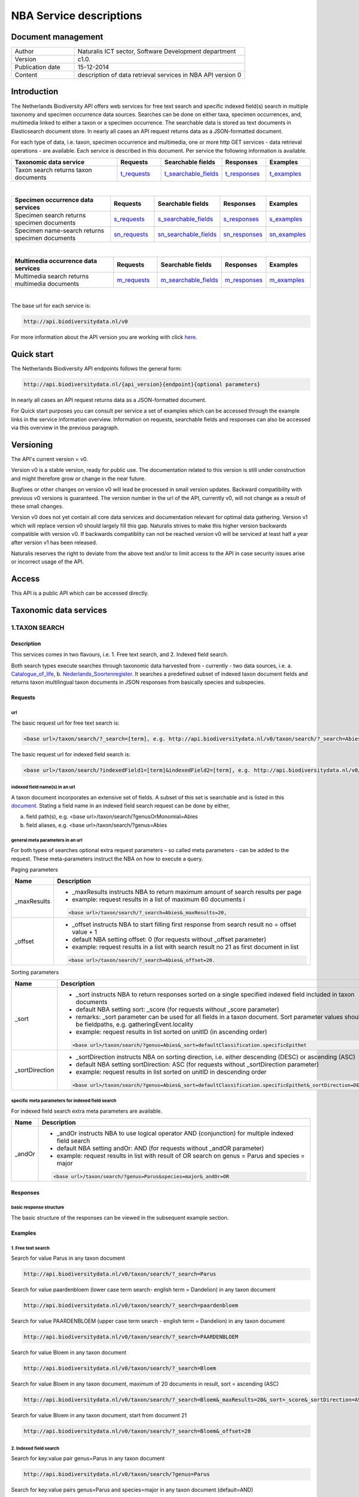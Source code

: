 ========================
NBA Service descriptions
========================

-------------------------
Document management
-------------------------

.. list-table:: 
   :widths: 10 27
   :header-rows: 0
   
   * - Author
     - Naturalis ICT sector, Software Development department
   * - Version
     - c1.0.
   * - Publication date
     - 15-12-2014
   * - Content
     - description of data retrieval services in NBA API version 0

-------------------------
Introduction
-------------------------
The Netherlands Biodiversity API offers web services for free text search and specific indexed field(s) search in multiple taxonomy and specimen occurrence data sources. Searches can be done on either taxa, specimen occurrences, and, multimedia linked to either a taxon or a specimen occurrence. The searchable data is stored as text documents in Elasticsearch document store. In nearly all cases an API request returns data as a JSON-formatted document. 

For each type of data, i.e. taxon, specimen occurrence and multimedia, one or more http GET services - data retrieval operations - are available. 
Each service is described in this document. Per service the following information is available. 

.. list-table:: 
   :widths: 25 10 12 10 10 
   :header-rows: 1

   * - Taxonomic data service
     - Requests
     - Searchable fields
     - Responses
     - Examples
   * - Taxon search returns taxon documents
     - t_requests_
     - t_searchable_fields_
     - t_responses_
     - t_examples_

| 

.. list-table:: 
   :widths: 25 10 12 10 10 
   :header-rows: 1

   * - Specimen occurrence data services
     - Requests
     - Searchable fields
     - Responses
     - Examples
   * - Specimen search returns specimen documents
     - s_requests_
     - s_searchable_fields_
     - s_responses_
     - s_examples_
   * - Specimen name-search returns specimen documents
     - sn_requests_
     - sn_searchable_fields_
     - sn_responses_
     - sn_examples_

| 

.. list-table:: 
   :widths: 25 10 12 10 10 
   :header-rows: 1

   * - Multimedia occurrence data services
     - Requests
     - Searchable fields
     - Responses
     - Examples
   * - Multimedia search returns multimedia documents
     - m_requests_
     - m_searchable_fields_
     - m_responses_
     - m_examples_

|

The base url for each service is: 

.. code:: html

  http://api.biodiversitydata.nl/v0
  
For more information about the API version you are working with click here_. 

.. _here: http://api.biodiversitydata.nl/v0/version

.. _t_searchable_fields: http://docs.biodiversitydata.nl/en/latest/Searchable%20fields%20per%20NBA%20service.html

.. _s_searchable_fields: http://docs.biodiversitydata.nl/en/latest/Searchable%20fields%20per%20NBA%20service.html

.. _sn_searchable_fields: http://docs.biodiversitydata.nl/en/latest/Searchable%20fields%20per%20NBA%20service.html

.. _m_searchable_fields: http://docs.biodiversitydata.nl/en/latest/Searchable%20fields%20per%20NBA%20service.html

-----------
Quick start
-----------
The Netherlands Biodiversity API endpoints follows the general form:

.. code:: html

  http://api.biodiversitydata.nl/{api_version}{endpoint}{optional parameters}

In nearly all cases an API request returns data as a JSON-formatted document.

For Quick start purposes you can consult per service a set of examples which can be accessed through the example links in the service information overview. Information on requests, searchable fields and responses can also be accessed via this overview in the previous paragraph. 

----------
Versioning
----------
The API's current version = v0.

Version v0 is a stable version, ready for public use. The documentation related to this version is still under construction and might therefore grow or change in the near future. 

Bugfixes or other changes on version v0 will lead be processed in small version updates. Backward compatibility with previous v0 versions is guaranteed. The version number in the url of the API, currently v0, will not change as a result of these small changes. 

Version v0 does not yet contain all core data services and documentation relevant for optimal data gathering.
Version v1 which will replace version v0 should largely fill this gap. Naturalis strives to make this higher version backwards compatible with version v0. If backwards compatiblity can not be reached version v0 will be serviced at least half a year after version v1 has been released. 

Naturalis reserves the right to deviate from the above text and/or to limit access to the API in case security issues arise or incorrect usage of the API. 

------
Access
------
This API is a public API which can be accessed directly. 

-----------------------
Taxonomic data services
-----------------------

1.TAXON SEARCH
==============

Description
-----------
This services comes in two flavours, i.e. 1. Free text search, and 2. Indexed field search. 
 
Both search types execute searches through taxonomic data harvested from - currently - two data sources, i.e. a. Catalogue_of_life_, b. Nederlands_Soortenregister_. It searches a predefined subset of indexed taxon document fields and returns taxon multilingual taxon documents in JSON responses from basically species and subspecies.

.. _Catalogue_of_Life: http://www.catalogueoflife.org/
.. _Nederlands_Soortenregister: http://www.nederlandsesoorten.nl

.. _t_requests:

Requests
--------
url
```
The basic request url for free text search is:

.. code:: html

  <base url>/taxon/search/?_search=[term], e.g. http://api.biodiversitydata.nl/v0/taxon/search/?_search=Abies

The basic request url for indexed field search is:

.. code:: html

  <base url>/taxon/search/?indexedField1=[term]&indexedField2=[term], e.g. http://api.biodiversitydata.nl/v0/taxon/search/?genusOrMonomial=Parus

indexed field name(s) in an url
```````````````````````````````
A taxon document incorporates an extensive set of fields. A subset of this set is searchable and is listed in this document_. Stating a field name in an indexed field search request can be done by either,

a. field path(s), e.g. <base url>/taxon/search/?genusOrMonomial=Abies
b. field aliases, e.g. <base url>/taxon/search/?genus=Abies

.. _document: http://docs.biodiversitydata.nl/en/latest/Searchable%20fields%20per%20NBA%20service.html

general meta parameters in an url
`````````````````````````````````
For both types of searches optional extra request parameters – so called meta parameters - can be added to the request. These meta-parameters instruct the NBA on how to execute a query.

Paging parameters

===========   =========================================================================================================
Name          Description
===========   =========================================================================================================
_maxResults   - _maxResults instructs NBA to return maximum amount of search results per page
                          
              - example: request results in a list of maximum 60 documents i

              .. code:: html

                <base url>/taxon/search/?_search=Abies&_maxResults=20, 
-----------   ---------------------------------------------------------------------------------------------------------
_offset       - _offset instructs NBA to start filling first response from search result no = offset value + 1
              - default NBA setting offset: 0 (for requests without _offset parameter)
              - example: request results in a list with search result no 21 as first document in list

              .. code:: html

                <base url>/taxon/search/?_search=Abies&_offset=20. 
===========   =========================================================================================================

Sorting parameters

==============   ======================================================================================================
Name             Description
==============   ======================================================================================================
_sort            - _sort instructs NBA to return responses sorted on a single specified indexed field included in taxon documents          
                 - default NBA setting sort: _score (for requests without _score parameter)
                 - remarks: _sort parameter can be used for all fields in a taxon document. Sort parameter values should be fieldpaths, e.g. gatheringEvent.locality
                 - example: request results in list sorted on unitID (in ascending order)
                   
                 .. code:: html
 
                   <base url>/taxon/search/?genus=Abies&_sort=defaultClassification.specificEpithet
--------------   ------------------------------------------------------------------------------------------------------
_sortDirection   - _sortDirection instructs NBA on sorting direction, i.e. either descending (DESC) or ascending (ASC)
                 - default NBA setting sortDirection: ASC (for requests without _sortDirection parameter)
                 - example: request results in list sorted on unitID in descending order

                 .. code:: html
 
                   <base url>/taxon/search/?genus=Abies&_sort=defaultClassification.specificEpithet&_sortDirection=DESC
==============   ======================================================================================================

specific meta parameters for indexed field search
`````````````````````````````````````````````````
For indexed field search extra meta parameters are available.

===========   =========================================================================================================
Name          Description
===========   =========================================================================================================
_andOr        - _andOr instructs NBA to use logical operator AND (conjunction) for multiple indexed field search
              - default NBA setting andOr: AND (for requests without _andOR parameter)
              - example: request results in list with result of OR search on genus = Parus and species = major

              .. code:: html
               
                <base url>/taxon/search/?genus=Parus&species=major&_andOr=OR
===========   =========================================================================================================

.. _t_responses:

Responses
---------
basic response structure
````````````````````````
The basic structure of the responses can be viewed in the subsequent example section. 
  
.. _t_examples:

Examples
--------

1. Free text search
```````````````````
Search for value Parus in any taxon document

.. code:: html
 
  http://api.biodiversitydata.nl/v0/taxon/search/?_search=Parus

Search for value paardenbloem (lower case term  search- english term = Dandelion) in any taxon document

.. code:: html
 
  http://api.biodiversitydata.nl/v0/taxon/search/?_search=paardenbloem

Search for value PAARDENBLOEM (upper case term search - english term = Dandelion) in any taxon document 
 
.. code:: html
 
  http://api.biodiversitydata.nl/v0/taxon/search/?_search=PAARDENBLOEM

Search for value Bloem in any taxon document

.. code:: html
 
  http://api.biodiversitydata.nl/v0/taxon/search/?_search=Bloem

Search for value Bloem in any taxon document, maximum of 20 documents in result, sort = ascending (ASC)
   
.. code:: html
 
  http://api.biodiversitydata.nl/v0/taxon/search/?_search=Bloem&_maxResults=20&_sort=_score&_sortDirection=ASC

Search for value Bloem in any taxon document, start from document 21

.. code:: html
 
  http://api.biodiversitydata.nl/v0/taxon/search/?_search=Bloem&_offset=20

2. Indexed field search
```````````````````````
Search for key:value pair genus=Parus in any taxon document
 
.. code:: html
 
  http://api.biodiversitydata.nl/v0/taxon/search/?genus=Parus

Search for key:value pairs genus=Parus and species=major in any taxon document (default=AND)

.. code:: html
 
  http://api.biodiversitydata.nl/v0/taxon/search/?genus=Parus&species=major

Search for key:value pair genus=Parus or species=major in any taxon document
   
.. code:: html
 
  http://api.biodiversitydata.nl/v0/taxon/search/?genus=Parus&species=major&_andOr=OR

Search for key:value pair paardenbloem in any taxon document

.. code:: html
 
  http://api.biodiversitydata.nl/v0/taxon/search/?vernacularNames.name=paardenbloem

Search for key:value pair PAARDENBLOEM in any taxon document

.. code:: html
 
  http://api.biodiversitydata.nl/v0/taxon/search/?vernacularNames.name=PAARDENBLOEM

Search for key:value pair Bloem in any taxon document

.. code:: html
 
  http://api.biodiversitydata.nl/v0/taxon/search/?vernacularNames.name=Bloem

Search for key:value pair Bloem in any taxon document, 20 documents in result, sort = ascending (ASC)

.. code:: html
 
  http://api.biodiversitydata.nl/v0/taxon/search/?vernacularNames.name=Bloem&_maxResults=20&_sort=_score&_sortDirection=ASC

Search for value Bloem pair in any taxon document, start from document 21
 
.. code:: html
  
  http://api.biodiversitydata.nl/v0/taxon/search/?vernacularNames.name=Bloem&_offset=20

----------------------
Specimen data services
----------------------

.. _Specimen-search:

1.SPECIMEN SEARCH
=================

Description
-----------
This service also comes in two flavours, i.e. 1. Free text search, and 2. Indexed field search. 
 
Both search types execute searches through specimen occurrence data harvested from - currently - two voluminous, Naturalis data sources, i.e. a. CRS (Collection Registration System for zoological and geological specimen) and b. Brahms for botanical specimen. It searches a predefined subset of indexed specimen occurrence document fields and returns multilingual specimen documents in JSON responses. This subset contains only fields that are not taxonomic, e.g. unitID and locality. Searches on specimen taxonomic fields can be done with the NBA service Specimen-name-search_.

.. _s_requests:

Requests
--------
url
```
The basic request url for free text search is:

.. code:: html
 
  <base url>/specimen/search/?_search=[term], e.g. http:/api.biodiversitydata.nl/v0/specimen/search/?_search=male

The basic request url for indexed field search is:

.. code:: html
 
  <base url>/specimen/search/?indexedField1=[term]&indexedField2=[term], e.g. http://api.biodiversitydata.nl/v0/specimen/search/?typeStatus=holotype

geospatial search option in an url
``````````````````````````````````
Geospatial search can be combined with either a free text search or an indexed field search. This combined search uses default the boolean operator AND. Geosearch can also be done without additional free text or indexed field search.

Geospatial parameter

===========  ========================================================================================================================================
Name         Description
===========  ========================================================================================================================================
_geoshape     - _geoshape instructs NBA to return specimen documents which are  gathered by collectors during field research in a specific area
              - default NBA setting geoshape: not applicable
              - remarks: use lat/long coordinates.
              - example: request results in list of specimen gathered in Jordan
                 
              .. code:: html
 
                <base url>/specimen/search/?_geoshape=list of decoded coordinates of Jordan
===========  ========================================================================================================================================

indexed field name(s) in an url
```````````````````````````````
A specimen document incorporates an extensive set of fields. A subset of this set is searchable and is listed in this document_. Stating a field name in a indexed field search request can be done by either,

a. field path(s), e.g. <base url>/specimen/search/?genusOrMonomial=Abies
b. field aliases, e.g. <base url>/specimen/search/?genus=Abies

.. _document: http://docs.biodiversitydata.nl/en/latest/Searchable%20fields%20per%20NBA%20service.html

general meta parameters in an url
`````````````````````````````````
For both types of searches optional extra request parameters – so called meta parameters - can be added to the request. These meta-parameters instruct the NBA on how to execute a query.

Paging parameters

===========   =========================================================================================================
Name          Description
===========   =========================================================================================================
_maxResults   - _maxResults instructs NBA to return maximum amount of search results per page
              - default NBA setting maxResults: 10 (for requests without _maxResults parameter)
              - example: request results in list of maximum 60 documents

              .. code:: html
               
                <base url>/specimen/search/?_search=male&_maxResults=20
-----------   ---------------------------------------------------------------------------------------------------------
_offset       - _offset instructs NBA to start filling first response from search result no = offset value + 1
              - default NBA setting offset: 0 (for requests without _offset parameter)
              - example: request results in list in which first document is search result no 21
 
              .. code:: html

                <base url>/specimen/search/?_search=allotype&_offset=20. 
===========   =========================================================================================================

Sorting parameters
 
==============   ======================================================================================================
Name             Description
==============   ======================================================================================================
_sort            - _sort instructs NBA to return responses sorted on a single specified indexed field included in Taxon documents          
                 - default NBA setting sort: _score (for requests without _sort parameter)
                 - remarks: _sort parameter can be used for all fields in a taxon document. Sort parameter values should be fieldpaths, e.g. gatheringEvent.locality
                 - example: request results in list sorted on unitID (sortDirection is default Ascending) 

                 .. code:: html

                   <base url>/specimen/search/?typeStatus=holotype&_sort=unitID
--------------   ------------------------------------------------------------------------------------------------------
_sortDirection   - _sortDirection instructs NBA on sorting direction, i.e. either descending (DESC) or ascending (ASC)
                 - default NBA setting sortDirection: ASC (for requests without _sortDirection parameter)
                 - example: request results in list sorted on unitID and sortDirection is descending

                 .. code:: html

                   <base url>/specimen/search/?typeStatus=holotype&_sort=unitID&_sortDirection=DESC
==============   ======================================================================================================

specific meta parameters for indexed field search
`````````````````````````````````````````````````
For indexed field search extra meta parameters are available.
 
===========   =========================================================================================================
Name          Description
===========   =========================================================================================================
_andOr        - _andOr instructs NBA to use logical operator AND (conjunction) for multiple indexed field search
              - default NBA setting andOr: AND (for requests without _andOr parameter)
              - example: request results in list based on OR search

              .. code:: html
                  
                <base url>/specimen/search/?typeStatus=holotype&unitID=RMNH.MAM.50017&_andOr=OR
===========   =========================================================================================================

.. _s_responses:

Responses
---------
basic response structure
````````````````````````
The basic structure of the responses can be viewed in the subsequent example section. 

.. _s_examples:

Examples
--------
1. Free text search
```````````````````
Search for RMNH.MAM.50017 in CRS in any specimen document
  
.. code:: html
  
  http://api.biodiversitydata.nl/v0/specimen/search/?_search=RMNH.MAM.50017

Search for synotype in any specimen document

.. code:: html
  
  http://api.biodiversitydata.nl/v0/specimen/search/?_search=synotype

Search for juvenile in any specimen document

.. code:: html
  
  http://api.biodiversitydata.nl/v0/specimen/search/?_search=juvenile

Search for mees in any specimen document

.. code:: html
  
  http://api.biodiversitydata.nl/v0/specimen/search/?_search=mees

2. Indexed field search
```````````````````````
Search for key:value pair unitID=RMNH.MAM.50017 in CRS in any specimen document
   
.. code:: html
  
  http://api.biodiversitydata.nl/v0/specimen/search/?unitID=RMNH.MAM.50017

Search for key:value pair sex=male in any specimen document

.. code:: html
  
  http://api.biodiversitydata.nl/v0/specimen/search/?sex=male

Search for key:value pair collectorsFieldNumber=add a fieldnumber from a Brahms specimen

.. code:: html
   
  http://api.biodiversitydata.nl/v0/specimen/search/?collectorsFieldNumber=[Brahms fieldnumber]
    
.. _Specimen-name-search:

2.SPECIMEN-NAME SEARCH
======================

Description
-----------
This service comes in two varieties, i.e. 1. Free text search, and 2. Indexed field search. In the responses it combines the outcomes of two document search processes, a. direct search on specimen documents, and, b. specimen document search based on the outcome of the name-resolution process_. This preceding process is executed on taxonomic data from the available taxonomic data sources.

Both search types execute searches though specimen occurrence data harvested from - currently - two voluminous, Naturalis data sources, i.e. a. CRS (Collection Registration System) for zoological and geological specimen, and b. Brahms for botanical specimen. It searches a predefined subset of indexed specimen occurrence document fields and returns multilingual specimen documents in JSON responses. The list of searchable fields for this service contains only specimen taxonomic fields where-as a search on specimen not taxonomic fields can be done with the NBA service Specimen-search_.

.. _sn_requests:

Requests
--------
url
```
The basic request url for free text search is:

.. code:: html
  
  <base url>/specimen/name-search/?_search=[term], e.g. http://api.biodiversitydata.nl/v0/specimen/name-search/?_search=Larus

The basic request url for indexed field search is:

.. code:: html
  
  <base url>/specimen/name-search/?indexedField1=[term]&indexedField2, e.g. http://api.biodiversitydata.nl/specimen/name-search/?typeStatus=holotype

geospatial search option in an url
``````````````````````````````````
Geospatial search can be combined with either a free text search or an indexed field search. This combined search uses default the boolean operator AND. Geosearch can also be done without additional free text or indexed field search.

Geospatial parameter

===========  ========================================================================================================================================
Name         Description
===========  ========================================================================================================================================
_geoshape     - _geoshape instructs NBA to return specimen documents which are  gathered by collectors during field research in a specific area
              - default NBA setting geoshape: not applicable
              - remarks: use lat/long coordinates.
              - example: request results in list of specimen gathered in Jordan

              .. code:: html

                <base url>/specimen/name-search/?_geoshape=decoded lat. and long coordinates of Jordan
===========  ========================================================================================================================================

indexed field name(s) in an url
```````````````````````````````
A specimen document incorporates an extensive set of fields. A subset of this set is searchable and is listed in this document_. Stating a field name in a indexed field search request can be done by either,

a. field path(s), e.g. <base url>/specimen/name-search/?genusOrMonomial=Abies
b. field aliases, e.g. <base url>/specimen/name-search/?genus=Abies

.. _document: http://docs.biodiversitydata.nl/en/latest/Searchable%20fields%20per%20NBA%20service.html

.. _process:

additional integrated search capabilities
`````````````````````````````````````````
Name resolution is a search process on taxonomic data from the available taxonomic data sources. This process carries out a Taxon search of the indexed field type. The basic request url is:

.. code:: html

  <basic url>/taxon/search/?vernacularNames.name=[terms out specimen name search, either simple or indexed field search].

The full scientific names of the taxon documents in the responses are input for an additional search on specimen documents.

general meta parameters
```````````````````````
For both free text and indexed field search requests optional extra request parameters – so called meta parameters - can be added. These parameters instruct the NBA on how to execute a query.

Paging parameters

===========   =========================================================================================================
Name          Description
===========   =========================================================================================================
_maxResults   - _maxResults instructs NBA to return maximum amount of search results per page
              - default NBA setting maxResults:10 (for requests without _maxResults parameter)
              - example: request results in list of maximum 50 documents included.

              .. code:: html                 

                <base url>/specimen/name-search/?_search=bloem&_maxResults=50

_offset       - _offset instructs NBA to start filling first response from search result no = offset value + 1
              - default NBA setting offset:0 (for requests without _offset parameter)
              - example: request results in list in which first document is search result no 21. 
                
              .. code:: html

                <base url>/specimen/name-search/?_search=paardenbloem&_offset=20
===========   =========================================================================================================

Sorting parameters

==============   ======================================================================================================
Name             Description
==============   ======================================================================================================
_sort            - _sort instructs NBA to return responses sorted on a single specified indexed field included in Specimen documents
                 - default NBA setting sort: _score (for requests without _sort parameter)
                 - remarks: _sort parameter can be used for all fields in a specimen document. Sort parameter values should be fieldpaths
                 - example: request results in list sorted on genus

                 .. code:: html

                   <base url>/specimen/name-search/?genus=Larus&_sort=identifications.scientificName.genusOrMonomial.

_sortDirection   - _sortDirection instructs NBA on sorting direction, i.e. either descending (DESC) or ascending (ASC)
                 - default NBA setting sortDirection: ASC (for requests without _sortDirection parameter)
                 - example: request results in list sorted on genus and with sort direction descending. 

                 .. code:: html

                   <base url>/specimen/name-search/?genus=Larus&_sort=..&_sortDirection=DESC
==============   ======================================================================================================

specific meta parameters for indexed field search
`````````````````````````````````````````````````
For indexed fields search specific search meta parameters are available.

===========   =========================================================================================================
Name          Description
===========   =========================================================================================================
_andOr	      - _andOr instructs NBA to use logical operator AND (conjunction) for multiple indexed field search
              - default NBA setting andOr: AND (for requests without _andOr parameter)
              - example: request results in list based on OR search

              .. code:: html

                <base url>/specimen/name-search/?genus=Abies&species=alba&_andOr=OR
===========   =========================================================================================================

.. _sn_responses:

Responses
---------
basic response structure
````````````````````````
The basic structure of the responses can be viewed in the subsequent example section. 

.. _sn_examples:

Examples
--------
1. Free text search
```````````````````
Search with name resolution for Melicertus kerathurus in any specimen document
 
.. code:: html

  http://api.biodiversitydata.nl/v0/specimen/name-search/?_search=Melicertus kerathurus

Search with name resolution for koolmees in any specimen document
  
.. code:: html

  http://api.biodiversitydata.nl/v0/specimen/name-search/?_search=koolmees

Search with name resolution for vroedmeesterpad in any specimen document

.. code:: html

  http://api.biodiversitydata.nl/v0/specimen/name-search/?_search=vroedmeesterpad

Search with name resolution for mees in any specimen document

.. code:: html

  http://api.biodiversitydata.nl/v0/specimen/name-search/?_search=mees

Search with name resolution for paardenbloem in any specimen document
   
.. code:: html

  http://api.biodiversitydata.nl/v0/specimen/name-search/?_search=paardenbloem

Search with name resolution for Parus major in any specimen document

.. code:: html

  http://api.biodiversitydata.nl/v0/specimen/name-search/?_search=Parus major

2. Indexed field search
````````````````````````
Search with name resolution for key:value pairs order=Decapoda, family=Dynomenidae and genus=Dynomene in any specimen document

.. code:: html 

  http://api.biodiversitydata.nl/v0/specimen/name-search/?order=Decapoda&family=Dynomenidae&genus=Dynomene

Search with name resolution for key:value pair vernacularName=koolmees in any specimen document
  
.. code:: html

  http://api.biodiversitydata.nl/v0/specimen/name-search/?vernacularName=koolmees

Search with name resolution for key:value pair vernacularName=paardenbloem in any specimen document
   
.. code:: html

  http://api.biodiversitydata.nl/v0/specimen/name-search/?vernacularName=paardenbloem

Search with name resolution for key:value pair vernacularName=bloem in any specimen document

.. code:: html

  http://api.biodiversitydata.nl/v0/specimen/name-search/?vernacularName=bloem

------------------------
Multimedia data services
------------------------

1.MULTIMEDIA SEARCH
===================

Description
-----------
This service comes in two varieties, i.e. 1. Free text search, and 2. Indexed field search. In the responses it combines the outcomes of two document search processes, a. direct search on multimedia documents, and, b. multimedia document search based on the outcome of a name-resolution process_. This preceding process is executed on taxonomic data from the available taxonomic data sources.

Both search types execute searches through both specimen occurrence data and taxonomic data which include multimedia references. This data is harvested from three data sources. The excluded source is Catalogue of Life. The service searches a predefined subset of indexed multimedia document fields and returns multilingual specimen documents in JSON responses. The contents of these multimedia documents depend on the type of data source. They always include taxomic information. Geospatial and temporal information are present in specimen-derivded multimedia documents.

Due to the nature of it's sources the list of searchable fields for this service contains both taxonomic fields (taxonomic data) and not-taxonomic fields, e.g. geographic and temporal fields 

.. _m_requests:

Requests
--------
url
```
The basic request url for free text search is:

.. code:: html

  <base url>/multimedia/search/?_search=[term], e.g. http://api.biodiversitydata.nl/v0/multimedia/search/?_search=paardenbloem

The basic request url for indexed field search is:

.. code:: html

  <base url>/multimedia/search/?indexedField1=[term]&indexedField2[term], e.g. http://api.biodiversitydata.nl/v0/multimedia/search/?genusOrMonomial=Parus

geospatial search option in an url
``````````````````````````````````
Geospatial search can be combined with either a free text search or an indexed field search. This combined search uses default the boolean operator AND. Geosearch can also be done without additional free text or indexed field search.

Geospatial parameter

===========  ========================================================================================================================================
Name         Description
===========  ========================================================================================================================================
_geoshape     - _geoshape instructs NBA to return specimen documents which are  gathered by collectors during field research in a specific area
              - default NBA setting geoshape: not applicable
              - remarks: use lat/long coordinates.
              - example: request results in list of specimen gathered in Jordan 

              .. code:: html
           
                <base url>/multimedia/search/?_geoshape=decoded coordinates of Jordan
===========  ========================================================================================================================================

indexed field name(s) in an url
```````````````````````````````
A specimen document incorporates an extensive set of fields. A subset of this set is searchable and is listed in this document_. Stating a field name in a indexed field search request can be done by either,

a. field path(s), e.g. <base url>/multimedia/search/?genusOrMonomial=Larus
b. field aliases, e.g. <base url>/multimedia/search/?genus=Larus

.. _document: http://docs.biodiversitydata.nl/en/latest/Searchable%20fields%20per%20NBA%20service.html

additional integrated search capabilities
`````````````````````````````````````````
Name resolution is a search process on taxonomic data from the available taxonomic data sources. This process carries out a Taxon search of the indexed field type. The basic request url is:

.. code:: html

  <basic url>/taxon/search/?vernacularNames.name=[terms out specimen name search, either simple or indexed field search].

The full scientific names of the taxon documents in the responses are input for an additional search on specimen documents.

general meta parameters
```````````````````````
For both free text and indexed field search requests optional extra request parameters – so called meta parameters - can be added. These parameters instruct the NBA on how to execute a query.

===========   =========================================================================================================
Name          Description
===========   =========================================================================================================
_maxResults   - _maxResults instructs NBA to return maximum amount of search results per page
              - default NBA setting maxResults:10 (for requests without _maxResults parameter)
              - example: request results in list of maximum 20 documents

              .. code:: html

                <base url>/multimedia/search/?_search=Larus&_maxResults=20
-----------   ---------------------------------------------------------------------------------------------------------
_offset       - _offset instructs NBA to start filling first response from search result no = offset value + 1
              - default NBA setting offset:0 (for requests without _offset parameter)
              - example: request results in list in which first document is search result no 21.

              .. code:: html

                <base url>/multimedia/search/?_search=Larus&_offset=20
===========   =========================================================================================================

Sorting parameters

==============   ======================================================================================================
Name             Description
==============   ======================================================================================================
_sort            - _sort instructs NBA to return responses sorted on a single specified indexed field included in multimedia documents
                 - default NBA setting sort: _score (for requests without _score parameter)
                 - remarks: _sort parameter can be used for all fields in a multimedia document. Sort parameter values should be a fieldpath, e.g. identifications.scientificName.subgenus
                 - example: request results in list sorted on unitID

                 .. code:: html

                   <base url>/multimedia/search/?genus=Larus&_sort=unitID
--------------   ------------------------------------------------------------------------------------------------------
_sortDirection   - _sortDirection instructs NBA on sorting direction, i.e. either descending (DESC) or ascending (ASC) 
                 - default NBA setting sortDirection: ASC (for requests without _sortDirection parameter)
                 - example: request results in list sorted on unitID and sort direction is descending

                 .. code:: html

                   <base url>/multimedia/search/?genus=Larus&_sort=unitID&_sortDirection=DESC
==============   ======================================================================================================

specific meta parameters for indexed field search
`````````````````````````````````````````````````
For indexed field search extra meta parameters are available.

===========   =========================================================================================================
Name          Description
===========   =========================================================================================================
_andOr        - _andOr instructs NBA to use logical operator AND (conjunction) for multiple indexed field search
              - default NBA setting andOr: AND (for requests without _andOR parameter)
              - example: request results in list based on OR search

              .. code:: html

                <base url>/multimedia/search/?genus=Larus&species=argentatus&_andOr=OR
===========   =========================================================================================================

.. _m_responses:

Responses
---------
basic response structure
````````````````````````
The basic structure of the responses can be viewed in the subsequent example section. 

.. _m_examples:

Examples
--------
1. Free text search
```````````````````

Search for koolmees in any multimedia document

.. code:: html

  http://api.biodiversitydata.nl/v0/multimedia/search/?_search=koolmees

Search for mees in any multimedia document

.. code:: html

  http://api.biodiversitydata.nl/v0/multimedia/search/?_search=mees

Search for Parus major in any multimedia document

.. code:: html

  http://api.biodiversitydata.nl/v0/multimedia/search/?_search=Parus major

Search for Melicertus kerathurus in any multimedia document

.. code:: html 

  http://api.biodiversitydata.nl/v0/multimedia/search/?_search=Abies abies
    
Search for L.4275659 in Brahms in any multimedia document

.. code:: html

  http://api.biodiversitydata.nl/v0/multimedia/search/?_search=L.4275659

2. Indexed field search
```````````````````````

Search for key:value pair unitID=AHCYFCKPYRK:1560587210 in NSR in any multimedia document
  
.. code:: html

  http://api.biodiversitydata.nl/v0/multimedia/search/?unitID=AHCYFCKPYRK:1560587210

Search for key:value pair vernacularName=paardenbloem in any multimedia document
   
.. code:: html

  http://api.biodiversitydata.nl/v0/multimedia/search/?vernacularName=paardenbloem

Search for key:value pairs genus=Parus and species=major in any multimedia document

.. code:: html

  http://api.biodiversitydata.nl/v0/multimedia/search/?genus=Parus&species=major
